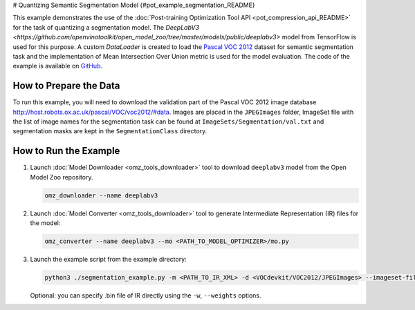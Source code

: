 # Quantizing Semantic Segmentation Model {#pot_example_segmentation_README}


This example demonstrates the use of the :doc:`Post-training Optimization Tool API <pot_compression_api_README>` for the task of quantizing a segmentation model.
The `DeepLabV3 <https://github.com/openvinotoolkit/open_model_zoo/tree/master/models/public/deeplabv3>` model from TensorFlow is used for this purpose.
A custom `DataLoader` is created to load the `Pascal VOC 2012 <http://host.robots.ox.ac.uk/pascal/VOC/voc2012/>`__ dataset for semantic segmentation task 
and the implementation of Mean Intersection Over Union metric is used for the model evaluation. The code of the example is available on `GitHub <https://github.com/openvinotoolkit/openvino/tree/master/tools/pot/openvino/tools/pot/api/samples/segmentation>`__.

How to Prepare the Data
#######################

To run this example, you will need to download the validation part of the Pascal VOC 2012 image database http://host.robots.ox.ac.uk/pascal/VOC/voc2012/#data.
Images are placed in the ``JPEGImages`` folder, ImageSet file with the list of image names for the segmentation task can be found at ``ImageSets/Segmentation/val.txt`` 
and segmentation masks are kept in the ``SegmentationClass`` directory.

How to Run the Example
######################

1. Launch :doc:`Model Downloader <omz_tools_downloader>` tool to download ``deeplabv3`` model from the Open Model Zoo repository.

   .. code-block:: sh

      omz_downloader --name deeplabv3


2. Launch :doc:`Model Converter <omz_tools_downloader>` tool to generate Intermediate Representation (IR) files for the model:

   .. code-block:: sh

      omz_converter --name deeplabv3 --mo <PATH_TO_MODEL_OPTIMIZER>/mo.py


3. Launch the example script from the example directory:

   .. code-block:: sh

      python3 ./segmentation_example.py -m <PATH_TO_IR_XML> -d <VOCdevkit/VOC2012/JPEGImages> --imageset-file <VOCdevkit/VOC2012/ImageSets/Segmentation/val.txt> --mask-dir <VOCdevkit/VOC2012/SegmentationClass>


   Optional: you can specify .bin file of IR directly using the ``-w``, ``--weights`` options.

